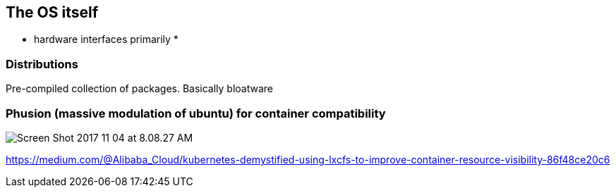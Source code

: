 :author: Keidrych Anton-Oates <me@keidrych.com>
:blog: http://www.foggyubiquity.com
:description: Series of practical lessons learned from using Kubernetes since 2016
:icons: font
== The OS itself

* hardware interfaces primarily
*

=== Distributions

Pre-compiled collection of packages.
Basically bloatware

=== Phusion (massive modulation of ubuntu) for container compatibility

image::https://collabnix.com/wp-content/uploads/2017/11/Screen-Shot-2017-11-04-at-8.08.27-AM.png[]

https://medium.com/@Alibaba_Cloud/kubernetes-demystified-using-lxcfs-to-improve-container-resource-visibility-86f48ce20c6
